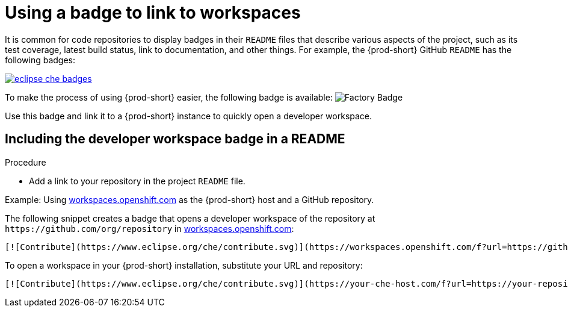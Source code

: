[id="using-a-badge-to-link-to-workspaces_{context}"]
= Using a badge to link to workspaces

It is common for code repositories to display badges in their `README` files that describe various aspects of the project, such as its test coverage, latest build status, link to documentation, and other things. For example, the {prod-short} GitHub `README` has the following badges:

image::workspace_button/eclipse_che_badges.png[link="../_images/workspace_button/eclipse_che_badges.png"]

To make the process of using {prod-short} easier, the following badge is available: image:https://www.eclipse.org/che/contribute.svg[Factory Badge]

Use this badge and link it to a {prod-short} instance to quickly open a developer workspace.


== Including the developer workspace badge in a README

.Procedure

* Add a link to your repository in the project `README` file.

.Example: Using link:https://workspaces.openshift.com[workspaces.openshift.com] as the {prod-short} host and a GitHub repository.

The following snippet creates a badge that opens a developer workspace of the repository at `+https://github.com/org/repository+` in link:https://workspaces.openshift.com/[workspaces.openshift.com]:

----
[![Contribute](https://www.eclipse.org/che/contribute.svg)](https://workspaces.openshift.com/f?url=https://github.com/org/repository)
----

To open a workspace in your {prod-short} installation, substitute your URL and repository:

----
[![Contribute](https://www.eclipse.org/che/contribute.svg)](https://your-che-host.com/f?url=https://your-repository-url)
----
